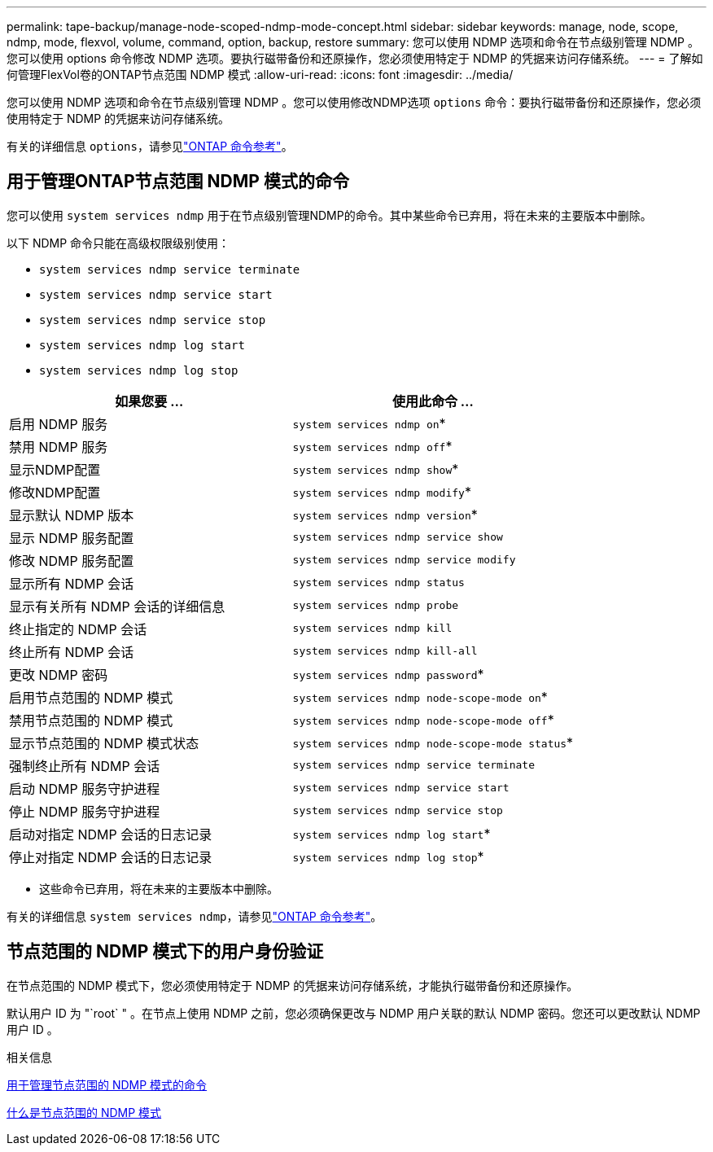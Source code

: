 ---
permalink: tape-backup/manage-node-scoped-ndmp-mode-concept.html 
sidebar: sidebar 
keywords: manage, node, scope, ndmp, mode, flexvol, volume, command, option, backup, restore 
summary: 您可以使用 NDMP 选项和命令在节点级别管理 NDMP 。您可以使用 options 命令修改 NDMP 选项。要执行磁带备份和还原操作，您必须使用特定于 NDMP 的凭据来访问存储系统。 
---
= 了解如何管理FlexVol卷的ONTAP节点范围 NDMP 模式
:allow-uri-read: 
:icons: font
:imagesdir: ../media/


[role="lead"]
您可以使用 NDMP 选项和命令在节点级别管理 NDMP 。您可以使用修改NDMP选项 `options` 命令：要执行磁带备份和还原操作，您必须使用特定于 NDMP 的凭据来访问存储系统。

有关的详细信息 `options`，请参见link:https://docs.netapp.com/us-en/ontap-cli/search.html?q=options["ONTAP 命令参考"^]。



== 用于管理ONTAP节点范围 NDMP 模式的命令

您可以使用 `system services ndmp` 用于在节点级别管理NDMP的命令。其中某些命令已弃用，将在未来的主要版本中删除。

以下 NDMP 命令只能在高级权限级别使用：

* `system services ndmp service terminate`
* `system services ndmp service start`
* `system services ndmp service stop`
* `system services ndmp log start`
* `system services ndmp log stop`


|===
| 如果您要 ... | 使用此命令 ... 


 a| 
启用 NDMP 服务
 a| 
`system services ndmp on`*



 a| 
禁用 NDMP 服务
 a| 
`system services ndmp off`*



 a| 
显示NDMP配置
 a| 
`system services ndmp show`*



 a| 
修改NDMP配置
 a| 
`system services ndmp modify`*



 a| 
显示默认 NDMP 版本
 a| 
`system services ndmp version`*



 a| 
显示 NDMP 服务配置
 a| 
`system services ndmp service show`



 a| 
修改 NDMP 服务配置
 a| 
`system services ndmp service modify`



 a| 
显示所有 NDMP 会话
 a| 
`system services ndmp status`



 a| 
显示有关所有 NDMP 会话的详细信息
 a| 
`system services ndmp probe`



 a| 
终止指定的 NDMP 会话
 a| 
`system services ndmp kill`



 a| 
终止所有 NDMP 会话
 a| 
`system services ndmp kill-all`



 a| 
更改 NDMP 密码
 a| 
`system services ndmp password`*



 a| 
启用节点范围的 NDMP 模式
 a| 
`system services ndmp node-scope-mode on`*



 a| 
禁用节点范围的 NDMP 模式
 a| 
`system services ndmp node-scope-mode off`*



 a| 
显示节点范围的 NDMP 模式状态
 a| 
`system services ndmp node-scope-mode status`*



 a| 
强制终止所有 NDMP 会话
 a| 
`system services ndmp service terminate`



 a| 
启动 NDMP 服务守护进程
 a| 
`system services ndmp service start`



 a| 
停止 NDMP 服务守护进程
 a| 
`system services ndmp service stop`



 a| 
启动对指定 NDMP 会话的日志记录
 a| 
`system services ndmp log start`*



 a| 
停止对指定 NDMP 会话的日志记录
 a| 
`system services ndmp log stop`*

|===
* 这些命令已弃用，将在未来的主要版本中删除。


有关的详细信息 `system services ndmp`，请参见link:https://docs.netapp.com/us-en/ontap-cli/search.html?q=system+services+ndmp["ONTAP 命令参考"^]。



== 节点范围的 NDMP 模式下的用户身份验证

在节点范围的 NDMP 模式下，您必须使用特定于 NDMP 的凭据来访问存储系统，才能执行磁带备份和还原操作。

默认用户 ID 为 "`root` " 。在节点上使用 NDMP 之前，您必须确保更改与 NDMP 用户关联的默认 NDMP 密码。您还可以更改默认 NDMP 用户 ID 。

.相关信息
xref:commands-manage-node-scoped-ndmp-reference.adoc[用于管理节点范围的 NDMP 模式的命令]

xref:node-scoped-ndmp-mode-concept.adoc[什么是节点范围的 NDMP 模式]
